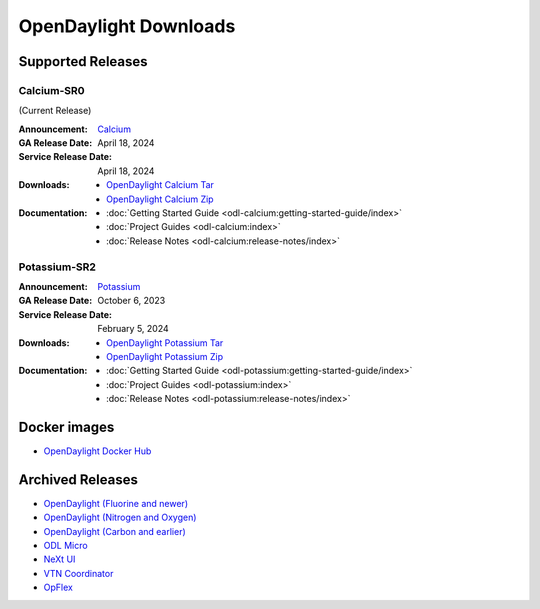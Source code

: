 ######################
OpenDaylight Downloads
######################

Supported Releases
==================

Calcium-SR0
-------------

(Current Release)

:Announcement: `Calcium <https://www.opendaylight.org/current-release-calcium>`_

:GA Release Date: April 18, 2024
:Service Release Date: April 18, 2024

:Downloads:
    * `OpenDaylight Calcium Tar
      <https://nexus.opendaylight.org/content/repositories/opendaylight.release/org/opendaylight/integration/karaf/0.20.0/karaf-0.20.0.tar.gz>`_
    * `OpenDaylight Calcium Zip
      <https://nexus.opendaylight.org/content/repositories/opendaylight.release/org/opendaylight/integration/karaf/0.20.0/karaf-0.20.0.zip>`_

:Documentation:
    * :doc:`Getting Started Guide <odl-calcium:getting-started-guide/index>`
    * :doc:`Project Guides <odl-calcium:index>`
    * :doc:`Release Notes <odl-calcium:release-notes/index>`

Potassium-SR2
-------------

:Announcement: `Potassium <https://www.opendaylight.org/current-release-potassium>`_

:GA Release Date: October 6, 2023
:Service Release Date: February 5, 2024

:Downloads:
    * `OpenDaylight Potassium Tar
      <https://nexus.opendaylight.org/content/repositories/opendaylight.release/org/opendaylight/integration/karaf/0.19.2/karaf-0.19.2.tar.gz>`_
    * `OpenDaylight Potassium Zip
      <https://nexus.opendaylight.org/content/repositories/opendaylight.release/org/opendaylight/integration/karaf/0.19.2/karaf-0.19.2.zip>`_

:Documentation:
    * :doc:`Getting Started Guide <odl-potassium:getting-started-guide/index>`
    * :doc:`Project Guides <odl-potassium:index>`
    * :doc:`Release Notes <odl-potassium:release-notes/index>`


Docker images
=============
* `OpenDaylight Docker Hub <https://hub.docker.com/r/opendaylight/opendaylight/tags>`_

Archived Releases
=================

* `OpenDaylight (Fluorine and newer) <https://nexus.opendaylight.org/content/repositories/opendaylight.release/org/opendaylight/integration/opendaylight/>`_
* `OpenDaylight (Nitrogen and Oxygen) <https://nexus.opendaylight.org/content/repositories/opendaylight.release/org/opendaylight/integration/karaf/>`_
* `OpenDaylight (Carbon and earlier) <https://nexus.opendaylight.org/content/repositories/public/org/opendaylight/integration/distribution-karaf/>`_
* `ODL Micro <https://nexus.opendaylight.org/content/repositories/opendaylight.release/org/opendaylight/odlmicro/>`_
* `NeXt UI <https://nexus.opendaylight.org/content/repositories/public/org/opendaylight/next/next/>`_
* `VTN Coordinator <https://nexus.opendaylight.org/content/repositories/public/org/opendaylight/vtn/distribution.vtn-coordinator/>`_
* `OpFlex <https://nexus.opendaylight.org/content/repositories/public/org/opendaylight/opflex/>`_

